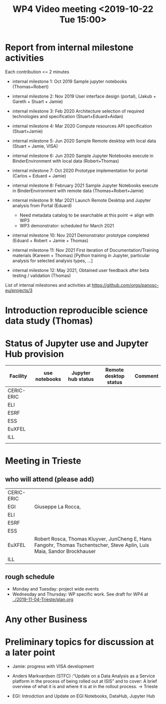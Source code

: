 #+TITLE: WP4 Video meeting <2019-10-22 Tue 15:00>

* Report from internal milestone activities

Each contribution <= 2 minutes

- internal milestone 1: Oct 2019 Sample jupyter notebooks  (Thomas+Robert)

- internal milestone 2: Nov 2019 User interface design (portal), (Jakub + Gareth + Stuart + Jamie)

- internal milestone 3: Feb 2020 Architecture selection of required technologies and specification (Stuart+Eduard+Aidan)

- internal milestone 4: Mar 2020 Compute resources API specification (Stuart+Jamie)

- internal milestone 5: Jun 2020 Sample Remote desktop with local data (Stuart + Jamie, VISA)

- internal milestone 6: Jun 2020 Sample Jupyter Notebooks execute in BinderEnvironment with local data (Robert+Thomas)

- internal milestone 7: Oct 2020 Prototype implementation for portal (Carlos + Eduard + Jamie)

- internal milestone 8: February 2021 Sample Jupyter Notebooks execute in BinderEnvironment with remote data (Thomas+Robert+Jamie)

- internal milestone 9: Mar 2021 Launch Remote Desktop and Jupyter analysis from Portal (Eduard)
  - Need metadata catalog to be searchable at this point -> align with WP3
  - WP3 demonstrator: scheduled for March 2021

- internal milestone 10: Nov 2021 Demonstrator prototype completed (Eduard + Robert + Jamie + Thomas)

- internal milestone 11: Nov 2021 First iteration of Documentation/Training materials (Kareem + Thomas) [Python training in Jupyter, particular analysis for selected analysis types, …]

- internal milestone 12: May 2021, Obtained user feedback after beta testing / validation (Thomas)


List of internal milestones and activities at https://github.com/orgs/panosc-eu/projects/3


* Introduction reproducible science data study (Thomas)

* Status of Jupyter use and Jupyter Hub provision

| Facility   | use notebooks | Jupyter hub status | Remote desktop status | Comment |
|------------+---------------+--------------------+-----------------------+---------|
| CERIC-ERIC |               |                    |                       |         |
| ELI        |               |                    |                       |         |
| ESRF       |               |                    |                       |         |
| ESS        |               |                    |                       |         |
| EuXFEL     |               |                    |                       |         |
| ILL        |               |                    |                       |         |
|            |               |                    |                       |         |


* Meeting in Trieste

** who will attend (please add)

| CERIC-ERIC |                                                                                                                         |
| EGI        | Giuseppe La Rocca,                                                                                                      |
| ELI        |                                                                                                                         |
| ESRF       |                                                                                                                         |
| ESS        |                                                                                                                         |
| EuXFEL     | Robert Rosca, Thomas Kluyver, JunCheng E, Hans Fangohr, Thomas Tschentscher, Steve Aplin, Luis Maia, Sandor Brockhauser |
| ILL        |                                                                                                                         |


** rough schedule
- Monday and Tuesday: project wide events
- Wednesday and Thursday: WP specific work. See draft for WP4 at [[../2019-11-04-Trieste/plan.org]]


* Any other Business


* Preliminary topics for discussion at a later point


- Jamie: progress with VISA development

- Anders Markvardsen (STFC) :“Update on a Data Analysis as a Service
  platform in the process of being rolled out at ISIS” and to cover: A
  brief overview of what it is and where it is at in the rollout
  process. -> Trieste

- EGI: Introdction and Update on EGI Notebooks, DataHub, Jupyter Hub
